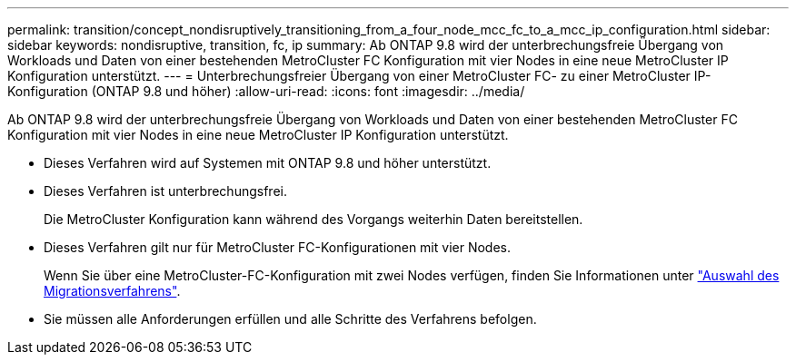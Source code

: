 ---
permalink: transition/concept_nondisruptively_transitioning_from_a_four_node_mcc_fc_to_a_mcc_ip_configuration.html 
sidebar: sidebar 
keywords: nondisruptive, transition, fc, ip 
summary: Ab ONTAP 9.8 wird der unterbrechungsfreie Übergang von Workloads und Daten von einer bestehenden MetroCluster FC Konfiguration mit vier Nodes in eine neue MetroCluster IP Konfiguration unterstützt. 
---
= Unterbrechungsfreier Übergang von einer MetroCluster FC- zu einer MetroCluster IP-Konfiguration (ONTAP 9.8 und höher)
:allow-uri-read: 
:icons: font
:imagesdir: ../media/


[role="lead"]
Ab ONTAP 9.8 wird der unterbrechungsfreie Übergang von Workloads und Daten von einer bestehenden MetroCluster FC Konfiguration mit vier Nodes in eine neue MetroCluster IP Konfiguration unterstützt.

* Dieses Verfahren wird auf Systemen mit ONTAP 9.8 und höher unterstützt.
* Dieses Verfahren ist unterbrechungsfrei.
+
Die MetroCluster Konfiguration kann während des Vorgangs weiterhin Daten bereitstellen.

* Dieses Verfahren gilt nur für MetroCluster FC-Konfigurationen mit vier Nodes.
+
Wenn Sie über eine MetroCluster-FC-Konfiguration mit zwei Nodes verfügen, finden Sie Informationen unter link:concept_choosing_your_transition_procedure_mcc_transition.html["Auswahl des Migrationsverfahrens"].

* Sie müssen alle Anforderungen erfüllen und alle Schritte des Verfahrens befolgen.

